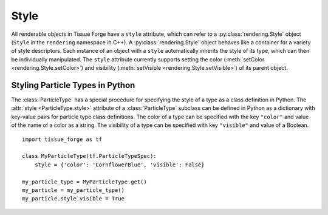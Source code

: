 .. _style:

.. py:currentmodule:: tissue_forge

Style
------

All renderable objects in Tissue Forge have a ``style`` attribute, which can refer
to a :py:class:`rendering.Style` object (``Style`` in the ``rendering`` namespace in C++).
A :py:class:`rendering.Style` object behaves like a container for a variety of style
descriptors. Each instance of an object with a ``style`` automatically inherits the style of
its type, which can then be individually manipulated. The ``style`` attribute
currently supports setting the color (:meth:`setColor <rendering.Style.setColor>`) and
visibility (:meth:`setVisible <rendering.Style.setVisible>`) of its parent object.

Styling Particle Types in Python
^^^^^^^^^^^^^^^^^^^^^^^^^^^^^^^^^

The :class:`ParticleType` has a special procedure for specifying the style of
a type as a class definition in Python. The :attr:`style <ParticleType.style>`
attribute of a :class:`ParticleType` subclass can be defined in Python as a
dictionary with key-value pairs for particle type class definitions. The color
of a type can be specified with the key ``"color"`` and value of the name of a
color as a string. The visibility of a type can be specified with key
``"visible"`` and value of a Boolean. ::

    import tissue_forge as tf

    class MyParticleType(tf.ParticleTypeSpec):
        style = {'color': 'CornflowerBlue', 'visible': False}

    my_particle_type = MyParticleType.get()
    my_particle = my_particle_type()
    my_particle.style.visible = True
